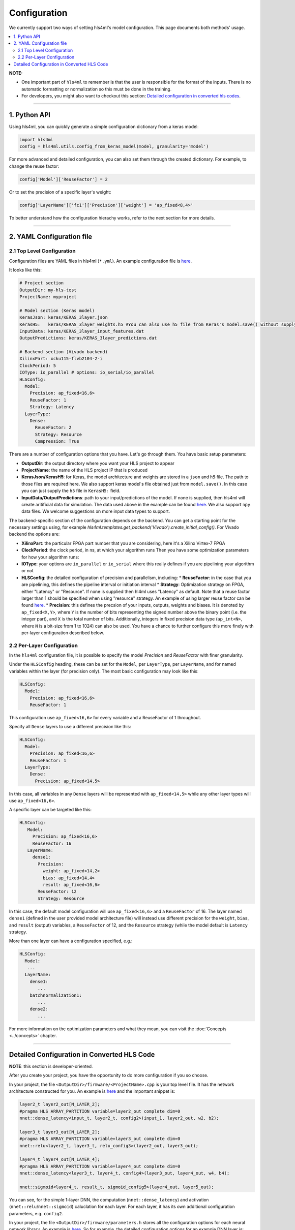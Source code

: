 =============
Configuration
=============



We currently support two ways of setting hls4ml's model configuration. This page documents both methods' usage. 


.. contents:: \ 


**NOTE:** 


* 
  One important part of ``hls4ml`` to remember is that the user is responsible for the format of the inputs.  There is no automatic formatting or normalization so this must be done in the training.

* 
  For developers, you might also want to checkout this section: `Detailed configuration in converted hls codes <#detailed-configuration-in-converted-hls-codes>`_.

----

1. Python API
=============

Using hls4ml, you can quickly generate a simple configuration dictionary from a keras model:

.. code-block:: python

   import hls4ml
   config = hls4ml.utils.config_from_keras_model(model, granularity='model')

For more advanced and detailed configuration, you can also set them through the created dictionary. For example, to change the reuse factor:

.. code-block:: python

   config['Model']['ReuseFactor'] = 2

Or to set the precision of a specific layer's weight:

.. code-block:: python

   config['LayerName']['fc1']['Precision']['weight'] = 'ap_fixed<8,4>'

To better understand how the configuration hierachy works, refer to the next section for more details.

----

2. YAML Configuration file
==========================

2.1 Top Level Configuration
---------------------------

Configuration files are YAML files in hls4ml (\ ``*.yml``\ ). An example configuration file is `here <https://github.com/hls-fpga-machine-learning/example-models/blob/master/keras-config.yml>`__.

It looks like this:

.. code-block:: yaml

   # Project section
   OutputDir: my-hls-test
   ProjectName: myproject

   # Model section (Keras model)
   KerasJson: keras/KERAS_3layer.json
   KerasH5:   keras/KERAS_3layer_weights.h5 #You can also use h5 file from Keras's model.save() without supplying json file.
   InputData: keras/KERAS_3layer_input_features.dat
   OutputPredictions: keras/KERAS_3layer_predictions.dat

   # Backend section (Vivado backend)
   XilinxPart: xcku115-flvb2104-2-i
   ClockPeriod: 5
   IOType: io_parallel # options: io_serial/io_parallel
   HLSConfig:
     Model:
       Precision: ap_fixed<16,6>
       ReuseFactor: 1
       Strategy: Latency 
     LayerType:
       Dense:
         ReuseFactor: 2
         Strategy: Resource
         Compression: True

There are a number of configuration options that you have.  Let's go through them.  You have basic setup parameters: 


* **OutputDir**\ : the output directory where you want your HLS project to appear
* **ProjectName**\ : the name of the HLS project IP that is produced
* **KerasJson/KerasH5**\ : for Keras, the model architecture and weights are stored in a ``json`` and ``h5`` file.  The path to those files are required here. 
  We also support keras model's file obtained just from ``model.save()``. In this case you can just supply the ``h5`` file in ``KerasH5:`` field.
* **InputData/OutputPredictions**\ : path to your input/predictions of the model. If none is supplied, then hls4ml will create aritificial data for simulation. The data used above in the example can be found `here <https://cernbox.cern.ch/index.php/s/2LTJVVwCYFfkg59>`__. We also support ``npy`` data files. We welcome suggestions on more input data types to support. 

The backend-specific section of the configuration depends on the backend. You can get a starting point for the necessary settings using, for example `hls4ml.templates.get_backend('Vivado').create_initial_config()`.
For Vivado backend the options are:

* **XilinxPart**\ : the particular FPGA part number that you are considering, here it's a Xilinx Virtex-7 FPGA
* **ClockPeriod**\ : the clock period, in ns, at which your algorithm runs
  Then you have some optimization parameters for how your algorithm runs:
* **IOType**\ : your options are ``io_parallel`` or ``io_serial`` where this really defines if you are pipelining your algorithm or not
* **HLSConfig**\: the detailed configuration of precision and parallelism, including:
  * **ReuseFactor**\ : in the case that you are pipelining, this defines the pipeline interval or initiation interval
  * **Strategy**\ : Optimization strategy on FPGA, either "Latency" or "Resource". If none is supplied then hl4ml uses "Latency" as default. Note that a reuse factor larger than 1 should be specified when using "resource" strategy. An example of using larger reuse factor can be found `here. <https://github.com/hls-fpga-machine-learning/models/tree/master/keras/KERAS_dense>`__
  * **Precision**\ : this defines the precsion of your inputs, outputs, weights and biases. It is denoted by ``ap_fixed<X,Y>``\ , where ``Y`` is the number of bits representing the signed number above the binary point (i.e. the integer part), and ``X`` is the total number of bits.
  Additionally, integers in fixed precision data type (\ ``ap_int<N>``\ , where ``N`` is a bit-size from 1 to 1024) can also be used. You have a chance to further configure this more finely with per-layer configuration described below.

2.2 Per-Layer Configuration
---------------------------

In the ``hls4ml`` configuration file, it is possible to specify the model *Precision* and *ReuseFactor* with finer granularity.

Under the ``HLSConfig`` heading, these can be set for the ``Model``\ , per ``LayerType``\ , per ``LayerName``\ , and for named variables within the layer (for precision only). The most basic configuration may look like this:

.. code-block:: yaml

   HLSConfig:
     Model:
       Precision: ap_fixed<16,6>
       ReuseFactor: 1

This configuration use ``ap_fixed<16,6>`` for every variable and a ReuseFactor of 1 throughout.

Specify all ``Dense`` layers to use a different precision like this:

.. code-block:: yaml

   HLSConfig:
     Model:
       Precision: ap_fixed<16,6>
       ReuseFactor: 1
     LayerType:
       Dense:
         Precision: ap_fixed<14,5>

In this case, all variables in any ``Dense`` layers will be represented with ``ap_fixed<14,5>`` while any other layer types will use ``ap_fixed<16,6>``.

A specific layer can be targeted like this:

.. code-block:: yaml

    HLSConfig:
       Model:
         Precision: ap_fixed<16,6>
         ReuseFactor: 16
       LayerName:
         dense1:
           Precision: 
             weight: ap_fixed<14,2>
             bias: ap_fixed<14,4>
             result: ap_fixed<16,6>
           ReuseFactor: 12
           Strategy: Resource

In this case, the default model configuration will use ``ap_fixed<16,6>`` and a ``ReuseFactor`` of 16. The layer named ``dense1`` (defined in the user provided model architecture file) will instead use different precision for the ``weight``\ , ``bias``\ , and ``result`` (output) variables, a ``ReuseFactor`` of 12, and the ``Resource`` strategy (while the model default is ``Latency`` strategy.

More than one layer can have a configuration specified, e.g.:

.. code-block:: yaml

   HLSConfig:
     Model:
      ...
     LayerName:
       dense1:
          ...
       batchnormalization1:
          ...
       dense2:
          ...

For more information on the optimization parameters and what they mean, you can visit the :doc:`Concepts <../concepts>` chapter.

----

Detailed Configuration in Converted HLS Code
============================================

**NOTE**\ : this section is developer-oriented.

After you create your project, you have the opportunity to do more configuration if you so choose.

In your project, the file ``<OutputDir>/firmware/<ProjectName>.cpp`` is your top level file.  It has the network architecture constructed for you.  An example is `here <https://github.com/hls-fpga-machine-learning/models/blob/master/HLS_projects/KERAS-1layer-hls/firmware/myproject.cpp>`__ and the important snippet is:

.. code-block:: cpp

   layer2_t layer2_out[N_LAYER_2];
   #pragma HLS ARRAY_PARTITION variable=layer2_out complete dim=0
   nnet::dense_latency<input_t, layer2_t, config2>(input_1, layer2_out, w2, b2);

   layer3_t layer3_out[N_LAYER_2];
   #pragma HLS ARRAY_PARTITION variable=layer3_out complete dim=0
   nnet::relu<layer2_t, layer3_t, relu_config3>(layer2_out, layer3_out);

   layer4_t layer4_out[N_LAYER_4];
   #pragma HLS ARRAY_PARTITION variable=layer4_out complete dim=0
   nnet::dense_latency<layer3_t, layer4_t, config4>(layer3_out, layer4_out, w4, b4);

   nnet::sigmoid<layer4_t, result_t, sigmoid_config5>(layer4_out, layer5_out);

You can see, for the simple 1-layer DNN, the computation (\ ``nnet::dense_latency``\ ) and activation (\ ``nnet::relu``\ /\ ``nnet::sigmoid``\ ) caluclation for each layer.  For each layer, it has its own additional configuration parameters, e.g. ``config2``.

In your project, the file ``<OutputDir>/firmware/parameters.h`` stores all the configuration options for each neural network library.
An example is `here <https://github.com/hls-fpga-machine-learning/models/blob/master/HLS_projects/KERAS-1layer-hls/firmware/parameters.h>`__. So for example, the detailed configuration options for an example DNN layer is:

.. code-block:: cpp

   //hls-fpga-machine-learning insert layer-config
   struct config2 : nnet::dense_config {
       static const unsigned n_in = N_INPUT_1_1;
       static const unsigned n_out = N_LAYER_2;
       static const unsigned io_type = nnet::io_parallel;
       static const unsigned reuse_factor = 1;
       static const unsigned n_zeros = 0;
       static const unsigned n_nonzeros = 320;
       static const bool store_weights_in_bram = false;
       typedef ap_fixed<16,6> accum_t;
       typedef model_default_t bias_t;
       typedef model_default_t weight_t;
       typedef ap_uint<1> index_t;
   };

It is at this stage that a user can even further configure their network HLS implementation in finer detail.
